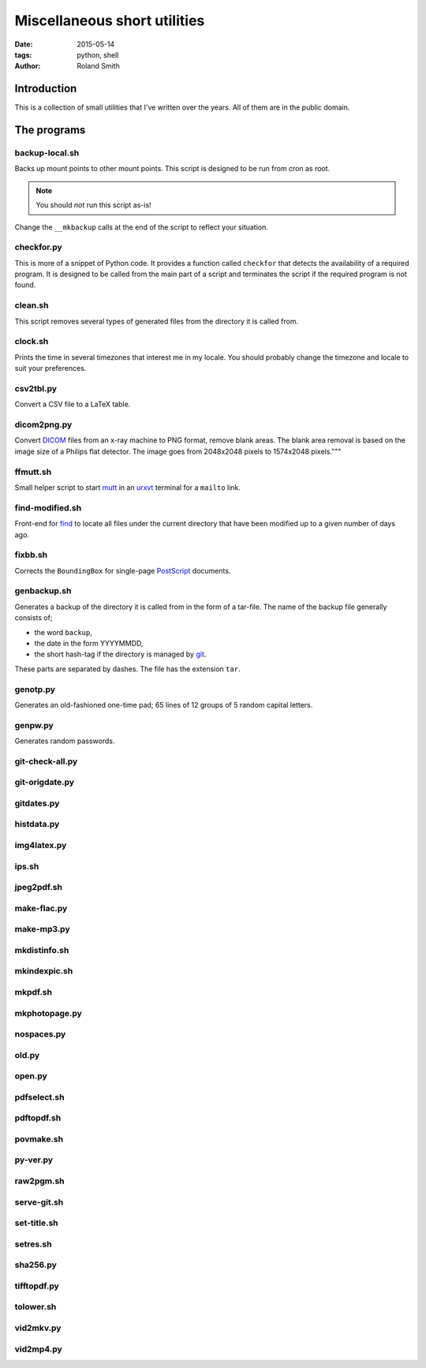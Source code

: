 Miscellaneous short utilities
#############################

:date: 2015-05-14
:tags: python, shell
:author: Roland Smith

.. Last modified: 2015-05-14 22:22:29 +0200

Introduction
============

This is a collection of small utilities that I've written over the years.
All of them are in the public domain.

The programs
============

backup-local.sh
---------------

Backs up mount points to other mount points. This script is designed to be run
from cron as root.

.. NOTE::
    You should *not* run this script as-is!

Change the ``__mkbackup`` calls at the end of the script to reflect your
situation.


checkfor.py
-----------

This is more of a snippet of Python code. It provides a function called
``checkfor`` that detects the availability of a required program. It is
designed to be called from the main part of a script and terminates the script
if the required program is not found.


clean.sh
--------

This script removes several types of generated files from the directory it is
called from.


clock.sh
--------

Prints the time in several timezones that interest me in my locale.
You should probably change the timezone and locale to suit your preferences.


csv2tbl.py
----------

Convert a CSV file to a LaTeX table.

dicom2png.py
------------

Convert DICOM_ files from an x-ray machine to PNG format, remove blank areas.
The blank area removal is based on the image size of a Philips flat detector.
The image goes from 2048x2048 pixels to 1574x2048 pixels."""

.. _DICOM: http://en.wikipedia.org/wiki/DICOM


ffmutt.sh
---------

Small helper script to start mutt_ in an urxvt_ terminal for a ``mailto`` link.

.. _mutt: http://www.mutt.org/
.. _urxvt: http://software.schmorp.de/pkg/rxvt-unicode.html


find-modified.sh
----------------

Front-end for find_ to locate all files under the current directory that have
been modified up to a given number of days ago.

.. _find: https://www.freebsd.org/cgi/man.cgi?query=find


fixbb.sh
--------

Corrects the ``BoundingBox`` for single-page PostScript_ documents.

.. _PostScript: http://en.wikipedia.org/wiki/PostScript


genbackup.sh
------------

Generates a backup of the directory it is called from in the form of
a tar-file. The name of the backup file generally consists of;

* the word ``backup``,
* the date in the form YYYYMMDD,
* the short hash-tag if the directory is managed by git_.

.. _git: http://git-scm.com/

These parts are separated by dashes. The file has the extension ``tar``.

genotp.py
---------

Generates an old-fashioned one-time pad; 65 lines of 12 groups of 5 random
capital letters.

genpw.py
--------

Generates random passwords.


git-check-all.py
----------------

git-origdate.py
---------------

gitdates.py
-----------

histdata.py
-----------

img4latex.py
------------

ips.sh
------

jpeg2pdf.sh
-----------

make-flac.py
------------

make-mp3.py
-----------

mkdistinfo.sh
-------------

mkindexpic.sh
-------------

mkpdf.sh
--------

mkphotopage.py
--------------

nospaces.py
-----------

old.py
------

open.py
-------

pdfselect.sh
------------

pdftopdf.sh
-----------

povmake.sh
----------

py-ver.py
---------

raw2pgm.sh
----------

serve-git.sh
------------

set-title.sh
------------

setres.sh
---------

sha256.py
---------

tifftopdf.py
------------

tolower.sh
----------

vid2mkv.py
----------

vid2mp4.py
----------

